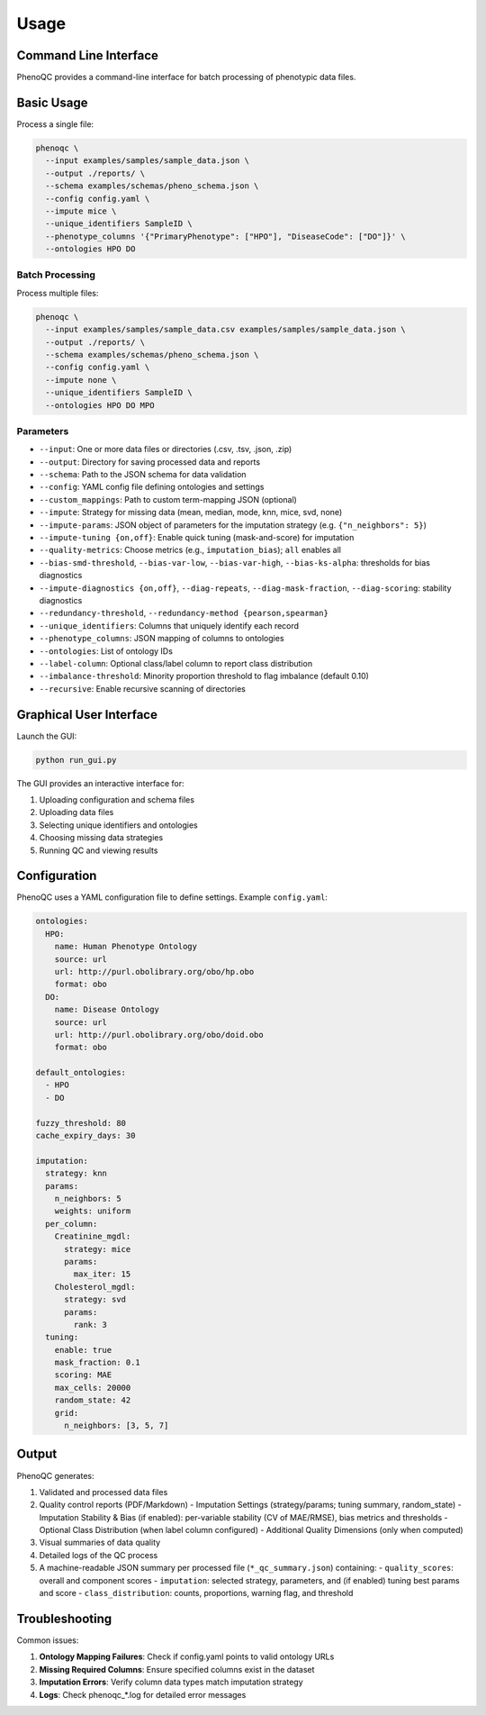 Usage
==========================

Command Line Interface
----------------------------------------------------

PhenoQC provides a command-line interface for batch processing of phenotypic data files.

Basic Usage
--------------------

Process a single file:

.. code-block:: bash

    phenoqc \
      --input examples/samples/sample_data.json \
      --output ./reports/ \
      --schema examples/schemas/pheno_schema.json \
      --config config.yaml \
      --impute mice \
      --unique_identifiers SampleID \
      --phenotype_columns '{"PrimaryPhenotype": ["HPO"], "DiseaseCode": ["DO"]}' \
      --ontologies HPO DO

Batch Processing
~~~~~~~~~~~~~~

Process multiple files:

.. code-block:: bash

    phenoqc \
      --input examples/samples/sample_data.csv examples/samples/sample_data.json \
      --output ./reports/ \
      --schema examples/schemas/pheno_schema.json \
      --config config.yaml \
      --impute none \
      --unique_identifiers SampleID \
      --ontologies HPO DO MPO

Parameters
~~~~~~~~~

- ``--input``: One or more data files or directories (.csv, .tsv, .json, .zip)
- ``--output``: Directory for saving processed data and reports
- ``--schema``: Path to the JSON schema for data validation
- ``--config``: YAML config file defining ontologies and settings
- ``--custom_mappings``: Path to custom term-mapping JSON (optional)
- ``--impute``: Strategy for missing data (mean, median, mode, knn, mice, svd, none)
- ``--impute-params``: JSON object of parameters for the imputation strategy (e.g. ``{"n_neighbors": 5}``)
- ``--impute-tuning {on,off}``: Enable quick tuning (mask-and-score) for imputation
- ``--quality-metrics``: Choose metrics (e.g., ``imputation_bias``); ``all`` enables all
- ``--bias-smd-threshold``, ``--bias-var-low``, ``--bias-var-high``, ``--bias-ks-alpha``: thresholds for bias diagnostics
- ``--impute-diagnostics {on,off}``, ``--diag-repeats``, ``--diag-mask-fraction``, ``--diag-scoring``: stability diagnostics
- ``--redundancy-threshold``, ``--redundancy-method {pearson,spearman}``
- ``--unique_identifiers``: Columns that uniquely identify each record
- ``--phenotype_columns``: JSON mapping of columns to ontologies
- ``--ontologies``: List of ontology IDs
- ``--label-column``: Optional class/label column to report class distribution
- ``--imbalance-threshold``: Minority proportion threshold to flag imbalance (default 0.10)
- ``--recursive``: Enable recursive scanning of directories

Graphical User Interface
----------------------

Launch the GUI:

.. code-block:: bash

    python run_gui.py

The GUI provides an interactive interface for:

1. Uploading configuration and schema files
2. Uploading data files
3. Selecting unique identifiers and ontologies
4. Choosing missing data strategies
5. Running QC and viewing results

Configuration
------------

PhenoQC uses a YAML configuration file to define settings. Example ``config.yaml``:

.. code-block:: yaml

    ontologies:
      HPO:
        name: Human Phenotype Ontology
        source: url
        url: http://purl.obolibrary.org/obo/hp.obo
        format: obo
      DO:
        name: Disease Ontology
        source: url
        url: http://purl.obolibrary.org/obo/doid.obo
        format: obo

    default_ontologies:
      - HPO
      - DO

    fuzzy_threshold: 80
    cache_expiry_days: 30

    imputation:
      strategy: knn
      params:
        n_neighbors: 5
        weights: uniform
      per_column:
        Creatinine_mgdl:
          strategy: mice
          params:
            max_iter: 15
        Cholesterol_mgdl:
          strategy: svd
          params:
            rank: 3
      tuning:
        enable: true
        mask_fraction: 0.1
        scoring: MAE
        max_cells: 20000
        random_state: 42
        grid:
          n_neighbors: [3, 5, 7]

Output
------

PhenoQC generates:

1. Validated and processed data files
2. Quality control reports (PDF/Markdown)
   - Imputation Settings (strategy/params; tuning summary, random_state)
   - Imputation Stability & Bias (if enabled): per-variable stability (CV of MAE/RMSE), bias metrics and thresholds
   - Optional Class Distribution (when label column configured)
   - Additional Quality Dimensions (only when computed)
3. Visual summaries of data quality
4. Detailed logs of the QC process
5. A machine-readable JSON summary per processed file (``*_qc_summary.json``) containing:
   - ``quality_scores``: overall and component scores
   - ``imputation``: selected strategy, parameters, and (if enabled) tuning best params and score
   - ``class_distribution``: counts, proportions, warning flag, and threshold

Troubleshooting
--------------

Common issues:

1. **Ontology Mapping Failures**: Check if config.yaml points to valid ontology URLs
2. **Missing Required Columns**: Ensure specified columns exist in the dataset
3. **Imputation Errors**: Verify column data types match imputation strategy
4. **Logs**: Check phenoqc_*.log for detailed error messages 
